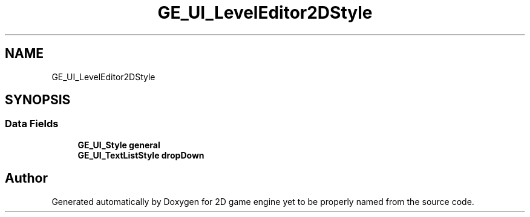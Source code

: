 .TH "GE_UI_LevelEditor2DStyle" 3 "Fri May 18 2018" "Version 0.1" "2D game engine yet to be properly named" \" -*- nroff -*-
.ad l
.nh
.SH NAME
GE_UI_LevelEditor2DStyle
.SH SYNOPSIS
.br
.PP
.SS "Data Fields"

.in +1c
.ti -1c
.RI "\fBGE_UI_Style\fP \fBgeneral\fP"
.br
.ti -1c
.RI "\fBGE_UI_TextListStyle\fP \fBdropDown\fP"
.br
.in -1c

.SH "Author"
.PP 
Generated automatically by Doxygen for 2D game engine yet to be properly named from the source code\&.
